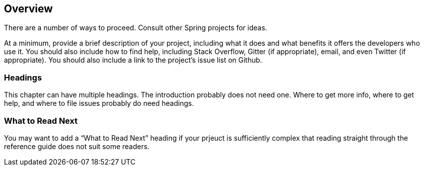 [[overview]]
== Overview

There are a number of ways to proceed. Consult other Spring projects for ideas.

At a minimum, provide a brief description of your project, including what it does and what
benefits it offers the developers who use it. You should also include how to find help,
including Stack Overflow, Gitter (if appropriate), email, and even Twitter (if
appropriate). You should also include a link to the project's issue list on Github.



=== Headings

This chapter can have multiple headings. The introduction probably does not need one.
Where to get more info, where to get help, and where to file issues probably do need
headings.



[[overview-what-to-read-next]]
=== What to Read Next
You may want to add a "`What to Read Next`" heading if your prjeuct is sufficiently
complex that reading straight through the reference guide does not suit some
readers.
